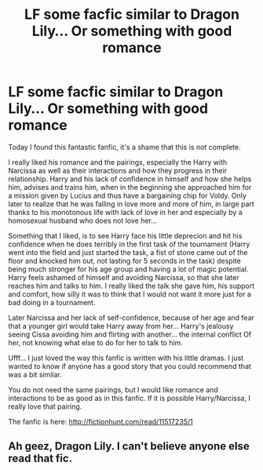 #+TITLE: LF some facfic similar to Dragon Lily... Or something with good romance

* LF some facfic similar to Dragon Lily... Or something with good romance
:PROPERTIES:
:Author: ElDaniWar
:Score: 3
:DateUnix: 1498180899.0
:DateShort: 2017-Jun-23
:FlairText: Request
:END:
Today I found this fantastic fanfic, it's a shame that this is not complete.

I really liked his romance and the pairings, especially the Harry with Narcissa as well as their interactions and how they progress in their relationship. Harry and his lack of confidence in himself and how she helps him, advises and trains him, when in the beginning she approached him for a mission given by Lucius and thus have a bargaining chip for Voldy. Only later to realize that he was falling in love more and more of him, in large part thanks to his monotonous life with lack of love in her and especially by a homosexual husband who does not love her...

Something that I liked, is to see Harry face his little deprecion and hit his confidence when he does terribly in the first task of the tournament (Harry went into the field and just started the task, a fist of stone came out of the floor and knocked him out, not lasting for 5 seconds in the task) despite being much stronger for his age group and having a lot of magic potential. Harry feels ashamed of himself and avoiding Narcissa, so that she later reaches him and talks to him. I really liked the talk she gave him, his support and comfort, how silly it was to think that I would not want it more just for a bad doing in a tournament.

Later Narcissa and her lack of self-confidence, because of her age and fear that a younger girl would take Harry away from her... Harry's jealousy seeing Cissa avoiding him and flirting with another... the internal conflict Of her, not knowing what else to do for her to talk to him.

Ufff... I just loved the way this fanfic is written with his little dramas. I just wanted to know if anyone has a good story that you could recommend that was a bit similar.

You do not need the same pairings, but I would like romance and interactions to be as good as in this fanfic. If it is possible Harry/Narcissa, I really love that pairing.

The fanfic is here: [[http://fictionhunt.com/read/11517235/1]]


** Ah geez, Dragon Lily. I can't believe anyone else read that fic.
:PROPERTIES:
:Author: Johnsmitish
:Score: 1
:DateUnix: 1498182502.0
:DateShort: 2017-Jun-23
:END:
